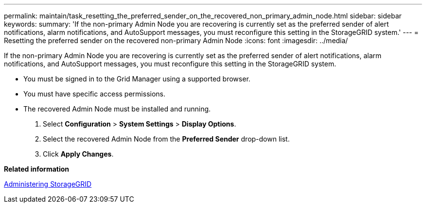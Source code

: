 ---
permalink: maintain/task_resetting_the_preferred_sender_on_the_recovered_non_primary_admin_node.html
sidebar: sidebar
keywords: 
summary: 'If the non-primary Admin Node you are recovering is currently set as the preferred sender of alert notifications, alarm notifications, and AutoSupport messages, you must reconfigure this setting in the StorageGRID system.'
---
= Resetting the preferred sender on the recovered non-primary Admin Node
:icons: font
:imagesdir: ../media/

[.lead]
If the non-primary Admin Node you are recovering is currently set as the preferred sender of alert notifications, alarm notifications, and AutoSupport messages, you must reconfigure this setting in the StorageGRID system.

* You must be signed in to the Grid Manager using a supported browser.
* You must have specific access permissions.
* The recovered Admin Node must be installed and running.

. Select *Configuration* > *System Settings* > *Display Options*.
. Select the recovered Admin Node from the *Preferred Sender* drop-down list.
. Click *Apply Changes*.

*Related information*

http://docs.netapp.com/sgws-115/topic/com.netapp.doc.sg-admin/home.html[Administering StorageGRID]
